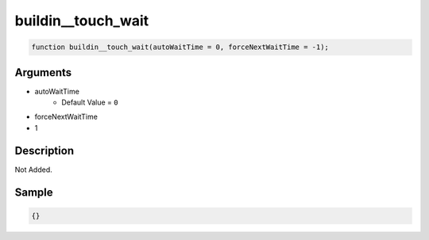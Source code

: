 buildin__touch_wait
========================

.. code-block:: text

	function buildin__touch_wait(autoWaitTime = 0, forceNextWaitTime = -1);



Arguments
------------

* autoWaitTime
	* Default Value = ``0``
* forceNextWaitTime
* 1

Description
-------------

Not Added.

Sample
-------------

.. code-block:: json

	{}

